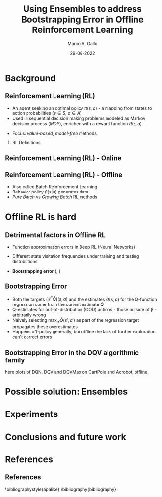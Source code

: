 #+TITLE:     Using Ensembles to address Bootstrapping Error in Offline Reinforcement Learning
#+AUTHOR:    Marco A. Gallo
#+EMAIL:     m.a.gallo@student.rug.nl
#+DATE:      29-06-2022
#+OPTIONS:   H:2 num:t toc:t \n:nil @:t ::t |:t ^:t -:t f:t *:t <:t
#+OPTIONS:   TeX:t LaTeX:t skip:nil d:nil todo:t pri:nil tags:not-in-toc
#+startup: beamer
#+LaTeX_CLASS: beamer
# #+LaTeX_CLASS_OPTIONS: [bigger]
#+laTeX_header: \mode<beamer>{\usetheme{Madrid}}
#+beamer_frame_level: 2

#+laTeX_header: \usepackage[super]{natbib}

# TODO dots menu that shows slides progression

* Background

** Reinforcement Learning (RL)
+ An agent seeking an optimal policy $\pi(s, a)$ - a mapping from
  states to action probabilities ($s \in S$, $a \in A$)
+ Used in sequential decision making problems modeled as Markov
  decision process (/MDP/), enriched with a reward function $R(s, a)$
# NOTE these do not require knowing fully the transition probabilities
# in the MDP, which are computed in expectation by estimating the value
# of a state as a proxy
+ Focus: /value-based/, /model-free/ methods

*** RL Definitions
\fontsize{9pt}{10pt}\selectfont
\begin{align*}
R_t &= \sum_{k=0}^{\infty} \gamma^{k} r_{t+k+1} & \tag{Expected discounted reward} \\
Q^{\pi}(s, a) &= \mathbb{E}\left[R_{t} \vert s_{t}=s, a_{t}=a\right] & \tag{State-action value function} \\
Q^* &= \mathcal{T}^* Q^* & \\
(\mathcal{T}^* \hat{Q})(s, a) &= R(s, a) + \gamma \mathbb{E}_{T(s'|s,a)}[\max_{a'}\hat{Q}(s', a')] \tag{Bellaman optimality equations}
\end{align*}

** Reinforcement Learning (RL) - Online
#+ATTR_LaTeX: :width \textwidth
[[./online_rl_loop.jpg]]

** Reinforcement Learning (RL) - Offline
#+ATTR_LaTeX: :width \textwidth
[[./offline_rl_sketch_2.png]]

+ Also called Batch Reinforcement Learning
+ Behavior policy $\beta(s|a)$ generates data
+ /Pure Batch/ vs /Growing Batch/ RL methods

* Offline RL is hard

** Detrimental factors in Offline RL
# *** Common
# NOTE these hinder generalization
+ Function approximation errors in Deep RL (Neural Networks)
# NOTE this cannot be corrected by further interaction with the environment in the pure offline setting
+ Different state visitation frequencies under training and testing
  distributions
# *** Specific
+ *Bootstrapping error* (\citeauthor{kumar2019stabilizing},
  \citeyear{kumar2019stabilizing})

** Bootstrapping Error
+ Both the targets $(\mathcal{T}^* \hat{Q})(s, a)$ and the estimates
  $\hat{Q}(s, a)$ for the Q-function regression come from the current
  estimate $\hat{Q}$
+ Q-estimates for out-of-distribution (OOD) actions - those outside of
  \beta - arbitrarily wrong
+ Naively selecting $\max_{a'}\hat{Q}(s', a')$ as part of the
  regression target propagates these overestimates
+ Happens off-policy generally, but offline the lack of further
  exploration can't correct errors

# TODO caption?
# #+ATTR_LaTeX: :width \textwidth
[[./bootstrap_error_offline_rl.png]]

** Bootstrapping Error in the DQV\cite{sabatelli2020deep} algorithmic family
here plots of DQN, DQV and DQVMax on CartPole and
Acrobot, offline.
* Possible solution: Ensembles
* Experiments
* Conclusions and future work
* References
** References
\bibliographystyle{apalike}
\bibliography{bibliography}

